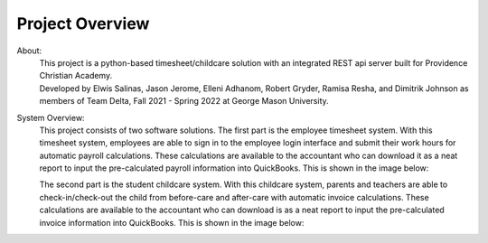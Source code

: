 Project Overview
=================

About:
    | This project is a python-based timesheet/childcare solution with an integrated REST api server built for Providence Christian Academy.

    | Developed by Elwis Salinas, Jason Jerome, Elleni Adhanom, Robert Gryder, Ramisa Resha, and Dimitrik Johnson as members of Team Delta, Fall 2021 - Spring 2022 at George Mason University.

System Overview:
    This project consists of two software solutions.
    The first part is the employee timesheet system. With this timesheet system, employees
    are able to sign in to the employee login interface and submit their work hours for automatic payroll calculations.
    These calculations are available to the accountant who can download it as a neat report to input the pre-calculated payroll information into QuickBooks.
    This is shown in the image below:

    .. image:: images/workflow_1.png
        :width: 600

    The second part is the student childcare system. With this childcare system, parents and teachers
    are able to check-in/check-out the child from before-care and after-care with automatic invoice calculations.
    These calculations are available to the accountant who can download is as a neat report to input the pre-calculated invoice information into QuickBooks.
    This is shown in the image below:

    .. image:: images/workflow_2.png
        :width: 600
